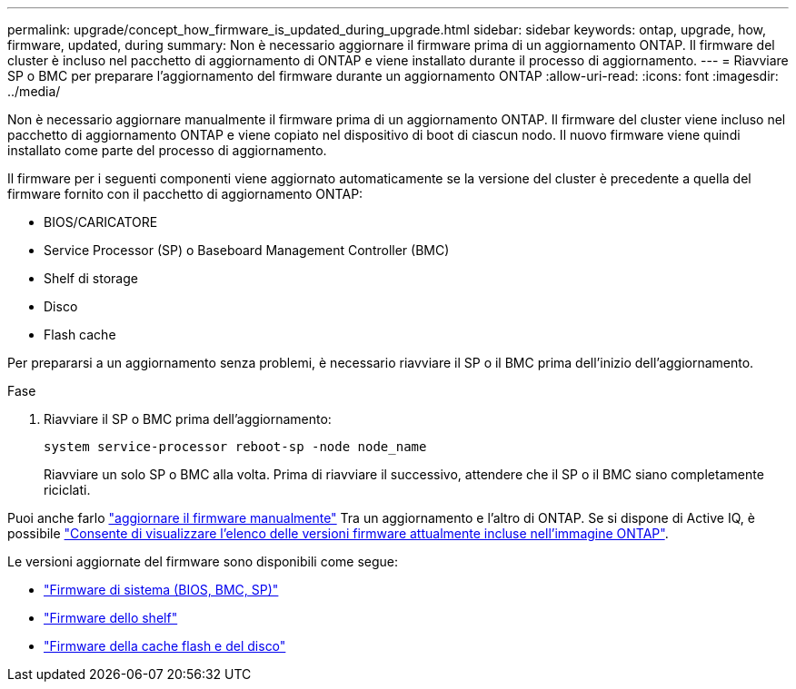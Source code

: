 ---
permalink: upgrade/concept_how_firmware_is_updated_during_upgrade.html 
sidebar: sidebar 
keywords: ontap, upgrade, how, firmware, updated, during 
summary: Non è necessario aggiornare il firmware prima di un aggiornamento ONTAP.  Il firmware del cluster è incluso nel pacchetto di aggiornamento di ONTAP e viene installato durante il processo di aggiornamento. 
---
= Riavviare SP o BMC per preparare l'aggiornamento del firmware durante un aggiornamento ONTAP
:allow-uri-read: 
:icons: font
:imagesdir: ../media/


[role="lead"]
Non è necessario aggiornare manualmente il firmware prima di un aggiornamento ONTAP. Il firmware del cluster viene incluso nel pacchetto di aggiornamento ONTAP e viene copiato nel dispositivo di boot di ciascun nodo. Il nuovo firmware viene quindi installato come parte del processo di aggiornamento.

Il firmware per i seguenti componenti viene aggiornato automaticamente se la versione del cluster è precedente a quella del firmware fornito con il pacchetto di aggiornamento ONTAP:

* BIOS/CARICATORE
* Service Processor (SP) o Baseboard Management Controller (BMC)
* Shelf di storage
* Disco
* Flash cache


Per prepararsi a un aggiornamento senza problemi, è necessario riavviare il SP o il BMC prima dell'inizio dell'aggiornamento.

.Fase
. Riavviare il SP o BMC prima dell'aggiornamento:
+
[source, cli]
----
system service-processor reboot-sp -node node_name
----
+
Riavviare un solo SP o BMC alla volta.  Prima di riavviare il successivo, attendere che il SP o il BMC siano completamente riciclati.



Puoi anche farlo link:../update/firmware-task.html["aggiornare il firmware manualmente"] Tra un aggiornamento e l'altro di ONTAP.  Se si dispone di Active IQ, è possibile link:https://activeiq.netapp.com/system-firmware/["Consente di visualizzare l'elenco delle versioni firmware attualmente incluse nell'immagine ONTAP"^].

Le versioni aggiornate del firmware sono disponibili come segue:

* link:https://mysupport.netapp.com/site/downloads/firmware/system-firmware-diagnostics["Firmware di sistema (BIOS, BMC, SP)"^]
* link:https://mysupport.netapp.com/site/downloads/firmware/disk-shelf-firmware["Firmware dello shelf"^]
* link:https://mysupport.netapp.com/site/downloads/firmware/disk-drive-firmware["Firmware della cache flash e del disco"^]


